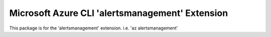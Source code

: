 Microsoft Azure CLI 'alertsmanagement' Extension
==========================================

This package is for the 'alertsmanagement' extension.
i.e. 'az alertsmanagement'

